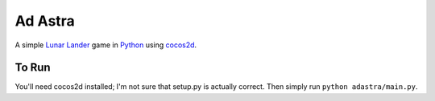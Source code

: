========
Ad Astra
========

A simple `Lunar Lander`_ game in Python_ using cocos2d_.

.. _Lunar Lander: http://en.wikipedia.org/wiki/Lunar_Lander_(arcade_game)
.. _Python: http://python.org/
.. _cocos2d: http://cocos2d.org/


To Run
------

You'll need cocos2d installed; I'm not sure that setup.py is actually correct.  Then simply run ``python adastra/main.py``.